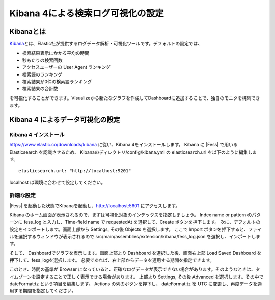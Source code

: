 ==================================
Kibana 4による検索ログ可視化の設定
==================================

Kibanaとは
==========
\ `Kibana <https://www.elastic.co/jp/products/kibana>`__\ とは、Elastic社が提供するログデータ解析・可視化ツールです。デフォルトの設定では、

-  検索結果表示にかかる平均の時間

-  秒あたりの検索回数

-  アクセスユーザーの User Agent ランキング

-  検索語のランキング

-  検索結果が0件の検索語ランキング

-  検索結果の合計数

を可視化することができます。Visualizeから新たなグラフを作成してDashboardに追加することで、独自のモニタを構築できます。

Kibana 4 によるデータ可視化の設定
=================================

Kibana 4 インストール
---------------------

`https://www.elastic.co/downloads/kibana <https://www.elastic.co/downloads/kibana>`__  に従い、Kibana 4をインストールします。
Kibana に |Fess| で用いる Elasticsearch を認識させるため、 Kibanaのディレクトリ/config/kibana.yml の elasticsearch.url を以下のように編集します。

::

    elasticsearch.url: "http://localhost:9201"

localhost は環境に合わせて設定してください。

詳細な設定
----------

|Fess| を起動した状態でKibanaを起動し、`http://localhost:5601 <http://localhost:5601>`__ にアクセスします。

Kibana のホーム画面が表示されるので、まずは可視化対象のインデックスを指定しましょう。 Index name or pattern のパターンに fess_log と入力し、Time-field name で requestedAt を選択して、Create ボタンを押下します。
次に、デフォルトの設定をインポートします。画面上部から Settings, その後 Objects を選択します。
ここで Import ボタンを押下すると、ファイルを選択するウィンドウが表示されるので src/main/assemblies/extension/kibana/fess_log.json を選択し、インポートします。

そして、 Dashboardでグラフを表示します。画面上部より Dashboard を選択した後、画面右上部 Load Saved Dashboard を押下して、fess_logを選択します。
必要であれば、右上部からデータを適用する期間を指定できます。

このとき、時間の基準が Browser になっていると、正確なログデータが表示できない場合があります。そのようなときは、タイムゾーンを設定することで正しく表示できる場合があります。
上部より Settings, その後 Advanced を選択します。その中で dateFormat:tz という項目を編集します。
Actions の列のボタンを押下し、 dateFormat:tz を UTC に変更し、再度データを適用する期間を指定してください。
